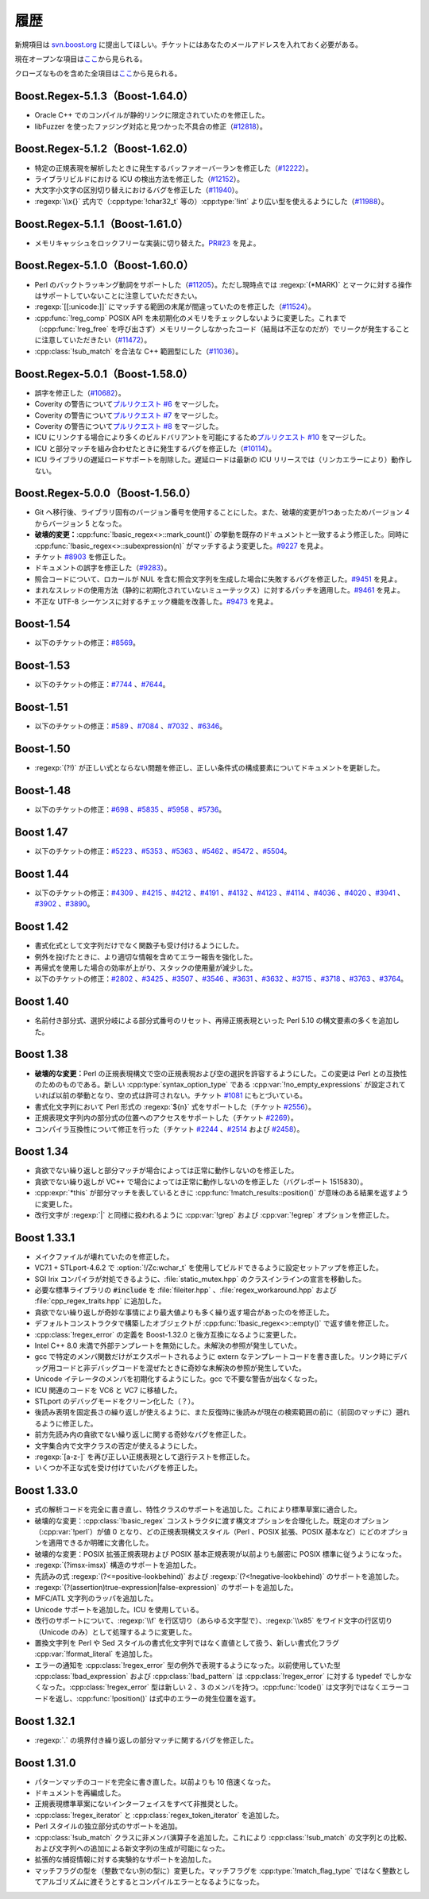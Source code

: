 .. Copyright 2006-2007 John Maddock.
.. Distributed under the Boost Software License, Version 1.0.
.. (See accompanying file LICENSE_1_0.txt or copy at
.. http://www.boost.org/LICENSE_1_0.txt).


履歴
====

新規項目は `svn.boost.org <http://svn.boost.org/>`_ に提出してほしい。チケットにはあなたのメールアドレスを入れておく必要がある。

現在オープンな項目は\ `ここ <https://svn.boost.org/trac/boost/query?status=assigned&status=new&status=reopened&component=regex&order=priority&col=id&col=summary&col=status&col=type&col=milestone&col=component>`_\から見られる。

クローズなものを含めた全項目は\ `ここ <https://svn.boost.org/trac/boost/query?status=assigned&status=closed&status=new&status=reopened&component=regex&order=priority&col=id&col=summary&col=status&col=type&col=milestone&col=component>`_\から見られる。


.. _background.history.boost_regex_5_1_3_boost_1_64_0:

Boost.Regex-5.1.3（Boost-1.64.0）
---------------------------------

* Oracle C++ でのコンパイルが静的リンクに限定されていたのを修正した。
* libFuzzer を使ったファジング対応と見つかった不具合の修正（`#12818 <https://svn.boost.org/trac/boost/ticket/12818>`_）。


.. _background.history.boost_regex_5_1_2_boost_1_62_0:

Boost.Regex-5.1.2（Boost-1.62.0）
---------------------------------

* 特定の正規表現を解析したときに発生するバッファオーバーランを修正した（`#12222 <https://svn.boost.org/trac/boost/ticket/12222>`_）。
* ライブラリビルドにおける ICU の検出方法を修正した（`#12152 <https://svn.boost.org/trac/boost/ticket/12152>`_）。
* 大文字小文字の区別切り替えにおけるバグを修正した（`#11940 <https://svn.boost.org/trac/boost/ticket/11940>`_）。
* :regexp:`\\x{}` 式内で（:cpp:type:`!char32_t` 等の）\ :cpp:type:`!int` より広い型を使えるようにした（`#11988 <https://svn.boost.org/trac/boost/ticket/11988>`_）。


.. _background.history.boost_regex_5_1_1_boost_1_61_0:

Boost.Regex-5.1.1（Boost-1.61.0）
---------------------------------

* メモリキャッシュをロックフリーな実装に切り替えた。`PR#23 <https://github.com/boostorg/regex/pull/23>`_ を見よ。


.. _background.history.boost_regex_5_1_0_boost_1_60_0:

Boost.Regex-5.1.0（Boost-1.60.0）
---------------------------------

* Perl のバックトラッキング動詞をサポートした（`#11205 <https://svn.boost.org/trac/boost/ticket/11205>`_）。ただし現時点では :regexp:`(*MARK)` とマークに対する操作はサポートしていないことに注意していただきたい。
* :regexp:`[[:unicode:]]` にマッチする範囲の末尾が間違っていたのを修正した（`#11524 <https://svn.boost.org/trac/boost/ticket/11524>`_）。
* :cpp:func:`!reg_comp` POSIX API を未初期化のメモリをチェックしないように変更した。これまで（:cpp:func:`!reg_free` を呼び出さず）メモリリークしなかったコード（結局は不正なのだが）でリークが発生することに注意していただきたい（`#11472 <https://svn.boost.org/trac/boost/ticket/11472>`_）。
* :cpp:class:`!sub_match` を合法な C++ 範囲型にした（`#11036 <https://svn.boost.org/trac/boost/ticket/11036>`_）。


.. _background.history.boost_regex_5_0_1__boost_1_58_0_:

Boost.Regex-5.0.1（Boost-1.58.0）
---------------------------------

* 誤字を修正した（`#10682 <https://svn.boost.org/trac/boost/ticket/10682>`_）。
* Coverity の警告について\ `プルリクエスト #6 <https://github.com/boostorg/regex/pull/6>`_ をマージした。
* Coverity の警告について\ `プルリクエスト #7 <https://github.com/boostorg/regex/pull/7>`_ をマージした。
* Coverity の警告について\ `プルリクエスト #8 <https://github.com/boostorg/regex/pull/8>`_ をマージした。
* ICU にリンクする場合により多くのビルドバリアントを可能にするため\ `プルリクエスト #10 <https://github.com/boostorg/regex/pull/10>`_ をマージした。
* ICU と部分マッチを組み合わせたときに発生するバグを修正した（`#10114 <https://svn.boost.org/trac/boost/ticket/10114>`_）。
* ICU ライブラリの遅延ロードサポートを削除した。遅延ロードは最新の ICU リリースでは（リンカエラーにより）動作しない。


.. _background.history.boost_regex_5_0_0__boost_1_56_0_:

Boost.Regex-5.0.0（Boost-1.56.0）
---------------------------------

* Git へ移行後、ライブラリ固有のバージョン番号を使用することにした。また、破壊的変更が1つあったためバージョン 4 からバージョン 5 となった。
* **破壊的変更：**:cpp:func:`!basic_regex<>::mark_count()` の挙動を既存のドキュメントと一致するよう修正した。同時に :cpp:func:`!basic_regex<>::subexpression(n)` がマッチするよう変更した。`#9227 <https://svn.boost.org/trac/boost/ticket/9227>`_ を見よ。
* チケット `#8903 <https://svn.boost.org/trac/boost/ticket/8903>`_ を修正した。
* ドキュメントの誤字を修正した（`#9283 <https://svn.boost.org/trac/boost/ticket/9283>`_）。
* 照合コードについて、ロカールが NUL を含む照合文字列を生成した場合に失敗するバグを修正した。`#9451 <https://svn.boost.org/trac/boost/ticket/9451>`_ を見よ。
* まれなスレッドの使用方法（静的に初期化されていないミューテックス）に対するパッチを適用した。`#9461 <https://svn.boost.org/trac/boost/ticket/9461>`_ を見よ。
* 不正な UTF-8 シーケンスに対するチェック機能を改善した。`#9473 <https://svn.boost.org/trac/boost/ticket/9473>`_ を見よ。


.. _background.history.boost_1_54:

Boost-1.54
----------

* 以下のチケットの修正：`#8569 <https://svn.boost.org/trac/boost/ticket/8569>`_。


.. _background.history.boost_1_53:

Boost-1.53
----------

* 以下のチケットの修正：`#7744 <https://svn.boost.org/trac/boost/ticket/7744>`_ 、`#7644 <https://svn.boost.org/trac/boost/ticket/7644>`_。


.. _background.history.boost_1_51:

Boost-1.51
----------

* 以下のチケットの修正：`#589 <https://svn.boost.org/trac/boost/ticket/589>`_ 、`#7084 <https://svn.boost.org/trac/boost/ticket/7084>`_ 、`#7032 <https://svn.boost.org/trac/boost/ticket/7032>`_ 、`#6346 <https://svn.boost.org/trac/boost/ticket/6346>`_。


.. _background.history.boost_1_50:

Boost-1.50
----------

* :regexp:`(?!)` が正しい式とならない問題を修正し、正しい条件式の構成要素についてドキュメントを更新した。


.. _background.history.boost_1_48:

Boost-1.48
----------

* 以下のチケットの修正：`#698 <https://svn.boost.org/trac/boost/ticket/698>`_ 、`#5835 <https://svn.boost.org/trac/boost/ticket/5835>`_ 、`#5958 <https://svn.boost.org/trac/boost/ticket/5958>`_ 、`#5736 <https://svn.boost.org/trac/boost/ticket/5736>`_。


.. _background.history.boost_1_47:

Boost 1.47
----------

* 以下のチケットの修正：`#5223 <https://svn.boost.org/trac/boost/ticket/5223>`_ 、`#5353 <https://svn.boost.org/trac/boost/ticket/5353>`_ 、`#5363 <https://svn.boost.org/trac/boost/ticket/5363>`_ 、`#5462 <https://svn.boost.org/trac/boost/ticket/5462>`_ 、`#5472 <https://svn.boost.org/trac/boost/ticket/5472>`_ 、`#5504 <https://svn.boost.org/trac/boost/ticket/5504>`_。


.. _background.history.boost_1_44:

Boost 1.44
----------

* 以下のチケットの修正：`#4309 <https://svn.boost.org/trac/boost/ticket/4309>`_ 、`#4215 <https://svn.boost.org/trac/boost/ticket/4215>`_ 、`#4212 <https://svn.boost.org/trac/boost/ticket/4212>`_ 、`#4191 <https://svn.boost.org/trac/boost/ticket/4191>`_ 、`#4132 <https://svn.boost.org/trac/boost/ticket/4132>`_ 、`#4123 <https://svn.boost.org/trac/boost/ticket/4123>`_ 、`#4114 <https://svn.boost.org/trac/boost/ticket/4114>`_ 、`#4036 <https://svn.boost.org/trac/boost/ticket/4036>`_ 、`#4020 <https://svn.boost.org/trac/boost/ticket/4020>`_ 、`#3941 <https://svn.boost.org/trac/boost/ticket/3941>`_ 、`#3902 <https://svn.boost.org/trac/boost/ticket/3902>`_ 、`#3890 <https://svn.boost.org/trac/boost/ticket/3890>`_。


.. _background.history.boost_1_42:

Boost 1.42
----------

* 書式化式として文字列だけでなく関数子も受け付けるようにした。
* 例外を投げたときに、より適切な情報を含めてエラー報告を強化した。
* 再帰式を使用した場合の効率が上がり、スタックの使用量が減少した。
* 以下のチケットの修正：`#2802 <https://svn.boost.org/trac/boost/ticket/2802>`_ 、`#3425 <https://svn.boost.org/trac/boost/ticket/3425>`_ 、`#3507 <https://svn.boost.org/trac/boost/ticket/3507>`_ 、`#3546 <https://svn.boost.org/trac/boost/ticket/3546>`_ 、`#3631 <https://svn.boost.org/trac/boost/ticket/3631>`_ 、`#3632 <https://svn.boost.org/trac/boost/ticket/3632>`_ 、`#3715 <https://svn.boost.org/trac/boost/ticket/3715>`_ 、`#3718 <https://svn.boost.org/trac/boost/ticket/3718>`_ 、`#3763 <https://svn.boost.org/trac/boost/ticket/3763>`_ 、`#3764 <https://svn.boost.org/trac/boost/ticket/3764>`_。


.. _background.history.boost_1_40:

Boost 1.40
----------

* 名前付き部分式、選択分岐による部分式番号のリセット、再帰正規表現といった Perl 5.10 の構文要素の多くを追加した。


.. _background.history.boost_1_38:

Boost 1.38
----------

* **破壊的な変更：**\Perl の正規表現構文で空の正規表現および空の選択を許容するようにした。この変更は Perl との互換性のためのものである。新しい :cpp:type:`syntax_option_type` である :cpp:var:`!no_empty_expressions` が設定されていれば以前の挙動となり、空の式は許可されない。チケット `#1081 <https://svn.boost.org/trac/boost/ticket/1081>`_ にもとづいている。
* 書式化文字列において Perl 形式の :regexp:`${n}` 式をサポートした（チケット `#2556 <https://svn.boost.org/trac/boost/ticket/2556>`_）。
* 正規表現文字列内の部分式の位置へのアクセスをサポートした（チケット `#2269 <https://svn.boost.org/trac/boost/ticket/2269>`_）。
* コンパイラ互換性について修正を行った（チケット `#2244 <https://svn.boost.org/trac/boost/ticket/2244>`_ 、`#2514 <https://svn.boost.org/trac/boost/ticket/2514>`_ および `#2458 <https://svn.boost.org/trac/boost/ticket/2458>`_）。


.. _background.history.boost_1_34:

Boost 1.34
----------

* 貪欲でない繰り返しと部分マッチが場合によっては正常に動作しないのを修正した。
* 貪欲でない繰り返しが VC++ で場合によっては正常に動作しないのを修正した（バグレポート 1515830）。
* :cpp:expr:`*this` が部分マッチを表しているときに :cpp:func:`!match_results::position()` が意味のある結果を返すように変更した。
* 改行文字が :regexp:`|` と同様に扱われるように :cpp:var:`!grep` および :cpp:var:`!egrep` オプションを修正した。


.. _background.history.boost_1_33_1:

Boost 1.33.1
------------

* メイクファイルが壊れていたのを修正した。
* VC7.1 + STLport-4.6.2 で :option:`!/Zc:wchar_t` を使用してビルドできるように設定セットアップを修正した。
* SGI Irix コンパイラが対処できるように、:file:`static_mutex.hpp` のクラスインラインの宣言を移動した。
* 必要な標準ライブラリの :code:`#include` を :file:`fileiter.hpp` 、:file:`regex_workaround.hpp` および :file:`cpp_regex_traits.hpp` に追加した。
* 貪欲でない繰り返しが奇妙な事情により最大値よりも多く繰り返す場合があったのを修正した。
* デフォルトコンストラクタで構築したオブジェクトが :cpp:func:`!basic_regex<>::empty()` で返す値を修正した。
* :cpp:class:`!regex_error` の定義を Boost-1.32.0 と後方互換になるように変更した。
* Intel C++ 8.0 未満で外部テンプレートを無効にした。未解決の参照が発生していた。
* gcc で特定のメンバ関数だけがエクスポートされるように extern なテンプレートコードを書き直した。リンク時にデバッグ用コードと非デバッグコードを混ぜたときに奇妙な未解決の参照が発生していた。
* Unicode イテレータのメンバを初期化するようにした。gcc で不要な警告が出なくなった。
* ICU 関連のコードを VC6 と VC7 に移植した。
* STLport のデバッグモードをクリーン化した（？）。
* 後読み表明を固定長さの繰り返しが使えるように、また反復時に後読みが現在の検索範囲の前に（前回のマッチに）遡れるように修正した。
* 前方先読み内の貪欲でない繰り返しに関する奇妙なバグを修正した。
* 文字集合内で文字クラスの否定が使えるようにした。
* :regexp:`[a-z-]` を再び正しい正規表現として退行テストを修正した。
* いくつか不正な式を受け付けていたバグを修正した。


.. _background.history.boost_1_33_0:

Boost 1.33.0
------------

* 式の解析コードを完全に書き直し、特性クラスのサポートを追加した。これにより標準草案に適合した。
* 破壊的な変更：:cpp:class:`!basic_regex` コンストラクタに渡す構文オプションを合理化した。既定のオプション（:cpp:var:`!perl`）が値 0 となり、どの正規表現構文スタイル（Perl 、POSIX 拡張、POSIX 基本など）にどのオプションを適用できるか明確に文書化した。
* 破壊的な変更：POSIX 拡張正規表現および POSIX 基本正規表現が以前よりも厳密に POSIX 標準に従うようになった。
* :regexp:`(?imsx-imsx)` 構造のサポートを追加した。
* 先読みの式 :regexp:`(?<=positive-lookbehind)` および :regexp:`(?<!negative-lookbehind)` のサポートを追加した。
* :regexp:`(?(assertion)true-expression|false-expression)` のサポートを追加した。
* MFC/ATL 文字列のラッパを追加した。
* Unicode サポートを追加した。ICU を使用している。
* 改行のサポートについて、:regexp:`\\f` を行区切り（あらゆる文字型で）、:regexp:`\\x85` をワイド文字の行区切り（Unicode のみ）として処理するように変更した。
* 置換文字列を Perl や Sed スタイルの書式化文字列ではなく直値として扱う、新しい書式化フラグ :cpp:var:`!format_literal` を追加した。
* エラーの通知を :cpp:class:`!regex_error` 型の例外で表現するようになった。以前使用していた型 :cpp:class:`!bad_expression` および :cpp:class:`!bad_pattern` は :cpp:class:`!regex_error` に対する typedef でしかなくなった。:cpp:class:`!regex_error` 型は新しい 2 、3 のメンバを持つ。:cpp:func:`!code()` は文字列ではなくエラーコードを返し、:cpp:func:`!position()` は式中のエラーの発生位置を返す。


.. _background.history.boost_1_32_1:

Boost 1.32.1
------------

* :regexp:`.` の境界付き繰り返しの部分マッチに関するバグを修正した。


.. _background.history.boost_1_31_0:

Boost 1.31.0
------------

* パターンマッチのコードを完全に書き直した。以前よりも 10 倍速くなった。
* ドキュメントを再編成した。
* 正規表現標準草案にないインターフェイスをすべて非推奨とした。
* :cpp:class:`!regex_iterator` と :cpp:class:`regex_token_iterator` を追加した。
* Perl スタイルの独立部分式のサポートを追加。
* :cpp:class:`!sub_match` クラスに非メンバ演算子を追加した。これにより :cpp:class:`!sub_match` の文字列との比較、および文字列への追加による新文字列の生成が可能になった。
* 拡張的な捕捉情報に対する実験的なサポートを追加した。
* マッチフラグの型を（整数でない別の型に）変更した。マッチフラグを :cpp:type:`!match_flag_type` ではなく整数としてアルゴリズムに渡そうとするとコンパイルエラーとなるようになった。
